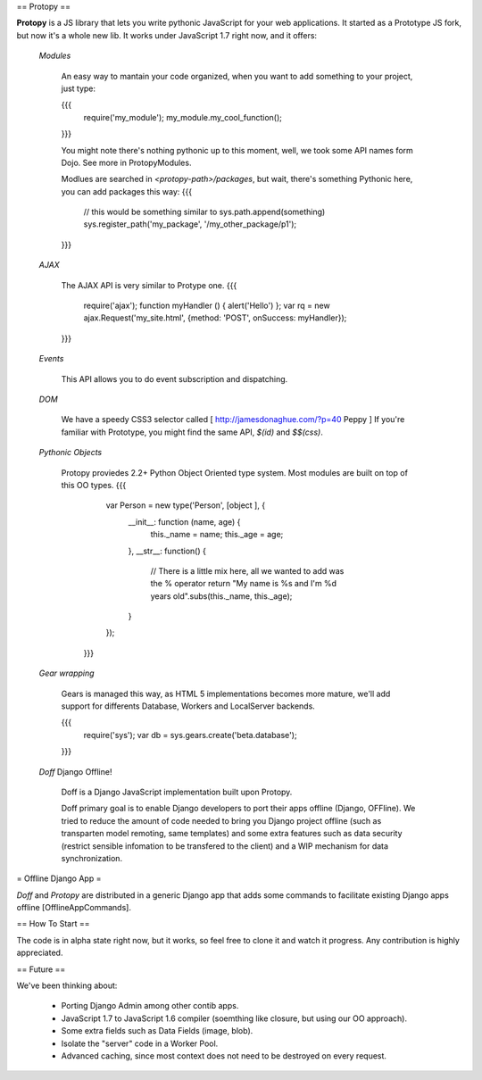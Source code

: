 == Protopy ==

**Protopy** is a JS library that lets you write pythonic JavaScript for your web applications. It started as a Prototype JS fork, but now it's a whole new lib.
It works under JavaScript 1.7 right now, and it offers:
 
 *Modules*
    
     An easy way to mantain your code organized, when you want to add something
     to your project, just type:
     
     {{{
        require('my_module');
        my_module.my_cool_function();

     }}}
     
     You might note there's nothing pythonic up to this moment, well, we took 
     some API names form Dojo. See more in ProtopyModules.
     
     Modlues are searched in `<protopy-path>/packages`, but wait, 
     there's something Pythonic here, you can add packages this way:
     {{{
       
       // this would be something similar to sys.path.append(something)
       sys.register_path('my_package', '/my_other_package/p1');
     }}}

 *AJAX*

     The AJAX API is very similar to Protype one.
     {{{
        require('ajax');
        function myHandler () { alert('Hello') };
        var rq = new ajax.Request('my_site.html', {method: 'POST', onSuccess: myHandler});
     }}}

 *Events*
   
     This API allows you to do event subscription and dispatching.

 *DOM*

    We have a speedy CSS3 selector called [ http://jamesdonaghue.com/?p=40 Peppy ]
    If you're familiar with Prototype, you might find the same API, `$(id)` and 
    `$$(css)`.

 *Pythonic Objects*

    Protopy proviedes 2.2+ Python Object Oriented type system. Most modules are
    built on top of this OO types.
    {{{
       var Person = new type('Person', [object ], {
          __init__: function (name, age) {
              this._name = name;
              this._age = age;
          },
          __str__: function() {
              // There is a little mix here, all we wanted to add was the % operator
              return "My name is %s and I'm %d years old".subs(this._name, this._age);
          }
       });
     }}}

 *Gear wrapping*
    
    Gears is managed this way, as HTML 5 implementations becomes more mature, we'll
    add support for differents Database, Workers and LocalServer backends.

    {{{
      require('sys');
      var db = sys.gears.create('beta.database');
    }}}

 *Doff* Django Offline!  

    Doff is a Django JavaScript implementation built upon Protopy.

    Doff primary goal is to enable Django developers to port their apps offline 
    (Django,    OFFline). We tried to reduce the amount of code needed to bring you
    Django project offline (such as transparten model remoting, same templates) and
    some extra features such as data security (restrict sensible infomation to be
    transfered to the client) and a WIP mechanism for data synchronization.

= Offline Django App =

*Doff* and *Protopy* are distributed in a generic Django app that adds some commands
to facilitate existing Django apps offline [OfflineAppCommands].

== How To Start ==

The code is in alpha state right now, but it works, so feel free to clone it and watch it progress. Any contribution is highly appreciated.

== Future ==

We've been thinking about:

 * Porting Django Admin among other contib apps.

 * JavaScript 1.7 to JavaScript 1.6 compiler (soemthing like closure, but using our OO approach).

 * Some extra fields such as Data Fields (image, blob).

 * Isolate the "server" code in a Worker Pool.

 * Advanced caching, since most context does not need to be destroyed on every request.
